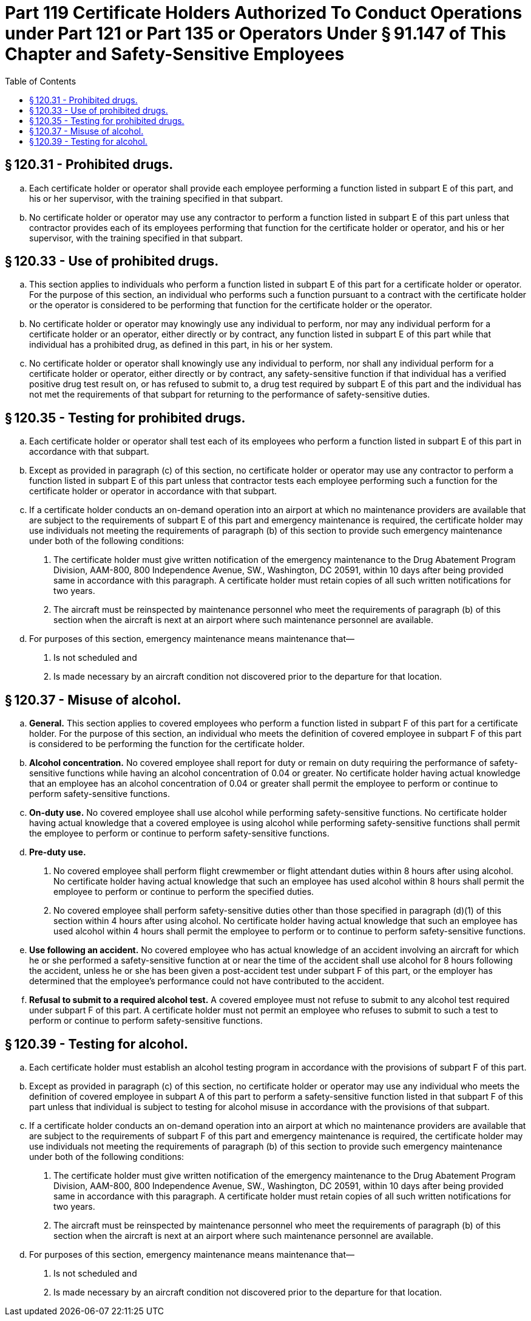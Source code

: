 # Part 119 Certificate Holders Authorized To Conduct Operations under Part 121 or Part 135 or Operators Under § 91.147 of This Chapter and Safety-Sensitive Employees
:toc:

## § 120.31 - Prohibited drugs.

[loweralpha]
. Each certificate holder or operator shall provide each employee performing a function listed in subpart E of this part, and his or her supervisor, with the training specified in that subpart.
. No certificate holder or operator may use any contractor to perform a function listed in subpart E of this part unless that contractor provides each of its employees performing that function for the certificate holder or operator, and his or her supervisor, with the training specified in that subpart.

## § 120.33 - Use of prohibited drugs.

[loweralpha]
. This section applies to individuals who perform a function listed in subpart E of this part for a certificate holder or operator. For the purpose of this section, an individual who performs such a function pursuant to a contract with the certificate holder or the operator is considered to be performing that function for the certificate holder or the operator.
. No certificate holder or operator may knowingly use any individual to perform, nor may any individual perform for a certificate holder or an operator, either directly or by contract, any function listed in subpart E of this part while that individual has a prohibited drug, as defined in this part, in his or her system.
. No certificate holder or operator shall knowingly use any individual to perform, nor shall any individual perform for a certificate holder or operator, either directly or by contract, any safety-sensitive function if that individual has a verified positive drug test result on, or has refused to submit to, a drug test required by subpart E of this part and the individual has not met the requirements of that subpart for returning to the performance of safety-sensitive duties.

## § 120.35 - Testing for prohibited drugs.

[loweralpha]
. Each certificate holder or operator shall test each of its employees who perform a function listed in subpart E of this part in accordance with that subpart.
. Except as provided in paragraph (c) of this section, no certificate holder or operator may use any contractor to perform a function listed in subpart E of this part unless that contractor tests each employee performing such a function for the certificate holder or operator in accordance with that subpart.
. If a certificate holder conducts an on-demand operation into an airport at which no maintenance providers are available that are subject to the requirements of subpart E of this part and emergency maintenance is required, the certificate holder may use individuals not meeting the requirements of paragraph (b) of this section to provide such emergency maintenance under both of the following conditions:
[arabic]
.. The certificate holder must give written notification of the emergency maintenance to the Drug Abatement Program Division, AAM-800, 800 Independence Avenue, SW., Washington, DC 20591, within 10 days after being provided same in accordance with this paragraph. A certificate holder must retain copies of all such written notifications for two years.
.. The aircraft must be reinspected by maintenance personnel who meet the requirements of paragraph (b) of this section when the aircraft is next at an airport where such maintenance personnel are available.
. For purposes of this section, emergency maintenance means maintenance that—
[arabic]
.. Is not scheduled and
.. Is made necessary by an aircraft condition not discovered prior to the departure for that location.

## § 120.37 - Misuse of alcohol.

[loweralpha]
. *General.* This section applies to covered employees who perform a function listed in subpart F of this part for a certificate holder. For the purpose of this section, an individual who meets the definition of covered employee in subpart F of this part is considered to be performing the function for the certificate holder.
. *Alcohol concentration.* No covered employee shall report for duty or remain on duty requiring the performance of safety-sensitive functions while having an alcohol concentration of 0.04 or greater. No certificate holder having actual knowledge that an employee has an alcohol concentration of 0.04 or greater shall permit the employee to perform or continue to perform safety-sensitive functions.
. *On-duty use.* No covered employee shall use alcohol while performing safety-sensitive functions. No certificate holder having actual knowledge that a covered employee is using alcohol while performing safety-sensitive functions shall permit the employee to perform or continue to perform safety-sensitive functions.
. *Pre-duty use.*
[arabic]
.. No covered employee shall perform flight crewmember or flight attendant duties within 8 hours after using alcohol. No certificate holder having actual knowledge that such an employee has used alcohol within 8 hours shall permit the employee to perform or continue to perform the specified duties.
.. No covered employee shall perform safety-sensitive duties other than those specified in paragraph (d)(1) of this section within 4 hours after using alcohol. No certificate holder having actual knowledge that such an employee has used alcohol within 4 hours shall permit the employee to perform or to continue to perform safety-sensitive functions.
. *Use following an accident.* No covered employee who has actual knowledge of an accident involving an aircraft for which he or she performed a safety-sensitive function at or near the time of the accident shall use alcohol for 8 hours following the accident, unless he or she has been given a post-accident test under subpart F of this part, or the employer has determined that the employee's performance could not have contributed to the accident.
. *Refusal to submit to a required alcohol test.* A covered employee must not refuse to submit to any alcohol test required under subpart F of this part. A certificate holder must not permit an employee who refuses to submit to such a test to perform or continue to perform safety-sensitive functions.

## § 120.39 - Testing for alcohol.

[loweralpha]
. Each certificate holder must establish an alcohol testing program in accordance with the provisions of subpart F of this part.
. Except as provided in paragraph (c) of this section, no certificate holder or operator may use any individual who meets the definition of covered employee in subpart A of this part to perform a safety-sensitive function listed in that subpart F of this part unless that individual is subject to testing for alcohol misuse in accordance with the provisions of that subpart.
              
. If a certificate holder conducts an on-demand operation into an airport at which no maintenance providers are available that are subject to the requirements of subpart F of this part and emergency maintenance is required, the certificate holder may use individuals not meeting the requirements of paragraph (b) of this section to provide such emergency maintenance under both of the following conditions:
[arabic]
.. The certificate holder must give written notification of the emergency maintenance to the Drug Abatement Program Division, AAM-800, 800 Independence Avenue, SW., Washington, DC 20591, within 10 days after being provided same in accordance with this paragraph. A certificate holder must retain copies of all such written notifications for two years.
.. The aircraft must be reinspected by maintenance personnel who meet the requirements of paragraph (b) of this section when the aircraft is next at an airport where such maintenance personnel are available.
. For purposes of this section, emergency maintenance means maintenance that—
[arabic]
.. Is not scheduled and
.. Is made necessary by an aircraft condition not discovered prior to the departure for that location.

